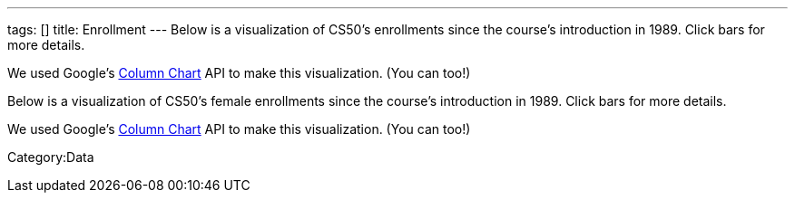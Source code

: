 ---
tags: []
title: Enrollment
---
Below is a visualization of CS50's enrollments since the course's
introduction in 1989. Click bars for more details.

We used Google's
http://code.google.com/apis/visualization/documentation/gallery/columnchart.html[Column
Chart] API to make this visualization. (You can too!)

Below is a visualization of CS50's female enrollments since the course's
introduction in 1989. Click bars for more details.

We used Google's
http://code.google.com/apis/visualization/documentation/gallery/columnchart.html[Column
Chart] API to make this visualization. (You can too!)

//

Category:Data
